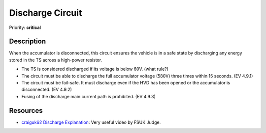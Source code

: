 Discharge Circuit
=================

Priority: **critical**

**Description**
###############

When the accumulator is disconnected, this circuit ensures the vehicle is in a safe state by discharging any energy stored in the TS across a high-power resistor. 

* The TS is considered discharged if its voltage is below 60V. (what rule?)
* The circuit must be able to discharge the full accumulator voltage (580V) three times within 15 seconds. (EV 4.9.1)
* The circuit must be fail-safe. It must discharge even if the HVD has been opened or the accumulator is disconnected. (EV 4.9.2)
* Fusing of the discharge main current path is prohibited. (EV 4.9.3)

**Resources**
#############

* `craiguk62 Discharge Explanation <https://www.youtube.com/watch?v=L6z1lT_QTXM>`_: Very useful video by FSUK Judge.
.. * `Michael Ruppe TSAL Website <https://michaelruppe.com/2020/10/11/design-walkthrough-tractive-system-active-light-tsal-driver-fsae/>`_: Has a useful description of how the TSAL works
.. * `Michael Ruppe Example Schematic <https://github.com/michaelruppe/FSAE/blob/master/TSALv3/Schematic.pdf>`_: An example circuit diagram of the TSAL (not fully rules compliant)
